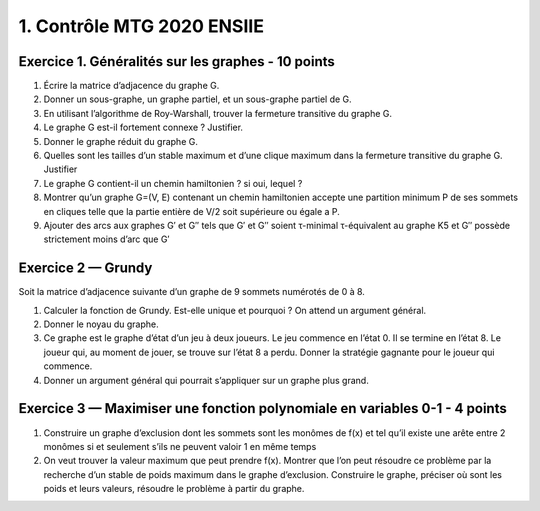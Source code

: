 =====================================
1. Contrôle MTG 2020 ENSIIE
=====================================

Exercice 1. Généralités sur les graphes - 10 points
----------------------------------------------------

.. image:: /assets/math/graph/annales/c/ctrl0.png

1. Écrire la matrice d’adjacence du graphe G.
2. Donner un sous-graphe, un graphe partiel, et un sous-graphe partiel de G.
3. En utilisant l’algorithme de Roy-Warshall, trouver la fermeture transitive du graphe G.
4. Le graphe G est-il fortement connexe ? Justifier.
5. Donner le graphe réduit du graphe G.
6. Quelles sont les tailles d’un stable maximum et d’une clique maximum dans la fermeture transitive du graphe G. Justifier
7. Le graphe G contient-il un chemin hamiltonien ? si oui, lequel ?

8.

	Montrer qu’un graphe G=(V, E) contenant un chemin hamiltonien accepte une partition
	minimum P de ses sommets en cliques telle que la partie entière de V/2 soit supérieure ou égale a P.

9.

	Ajouter des arcs aux graphes G\′ et G\′\′ tels que G\′ et G\′\′ soient τ-minimal τ-équivalent
	au graphe K5 et G\′\′ possède strictement moins d’arc que G\′

.. image:: /assets/math/graph/annales/c/ctrl1.png

Exercice 2 — Grundy
-------------------------

Soit la matrice d’adjacence suivante d’un graphe de 9 sommets numérotés de 0 à 8.

.. image:: /assets/math/graph/annales/c/ctrl2.png

1. Calculer la fonction de Grundy. Est-elle unique et pourquoi ? On attend un argument général.
2. Donner le noyau du graphe.

3.

	Ce graphe est le graphe d’état d’un jeu à deux joueurs. Le jeu commence en l’état 0. Il
	se termine en l’état 8. Le joueur qui, au moment de jouer, se trouve sur l’état 8 a perdu.
	Donner la stratégie gagnante pour le joueur qui commence.

4. Donner un argument général qui pourrait s’appliquer sur un graphe plus grand.

Exercice 3 — Maximiser une fonction polynomiale en variables 0-1 - 4 points
----------------------------------------------------------------------------------------------------

.. image:: /assets/math/graph/annales/c/ctrl3.png

1.
	Construire un graphe d’exclusion dont les sommets sont les monômes de f(x) et tel qu’il
	existe une arête entre 2 monômes si et seulement s’ils ne peuvent valoir 1 en même temps

2.
	On veut trouver la valeur maximum que peut prendre f(x).
	Montrer que l’on peut résoudre ce problème par la recherche d’un stable de poids maximum dans le graphe d’exclusion.
	Construire le graphe, préciser où sont les poids et leurs valeurs, résoudre le problème à partir du graphe.